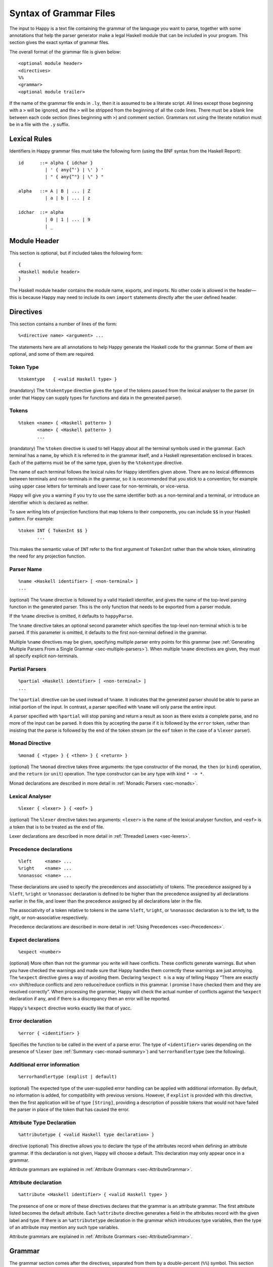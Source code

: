 
.. _sec-grammar-files:

Syntax of Grammar Files
=======================

The input to Happy is a text file containing the grammar of the language you want to parse,
together with some annotations that help the parser generator make a legal Haskell module that can be included in your program.
This section gives the exact syntax of grammar files.

The overall format of the grammar file is given below:

::

   <optional module header>
   <directives>
   %%
   <grammar>
   <optional module trailer>

.. index::
  single: module; header
  single: module; trailer

If the name of the grammar file ends in ``.ly``, then it is assumed to be a literate script.
All lines except those beginning with a ``>`` will be ignored, and the ``>`` will be stripped from the beginning of all the code lines.
There must be a blank line between each code section (lines beginning with ``>``) and comment section.
Grammars not using the literate notation must be in a file with the ``.y`` suffix.

.. _sec-lexical-rules:

Lexical Rules
-------------

Identifiers in Happy grammar files must take the following form (using
the BNF syntax from the Haskell Report):

::

   id      ::= alpha { idchar }
             | ' { any{^'} | \' } '
             | " { any{^"} | \" } "

   alpha   ::= A | B | ... | Z
             | a | b | ... | z

   idchar  ::= alpha
             | 0 | 1 | ... | 9
             | _

.. _sec-module-header:

Module Header
-------------

.. index::
  single: module; header

This section is optional, but if included takes the following form:

::

   {
   <Haskell module header>
   }

The Haskell module header contains the module name, exports, and imports.
No other code is allowed in the header—this is because Happy may need to include its own ``import`` statements directly after the user defined header.

.. _sec-directives:

Directives
----------

This section contains a number of lines of the form:

::

   %<directive name> <argument> ...

The statements here are all annotations to help Happy generate the Haskell code for the grammar.
Some of them are optional, and some of them are required.

.. _sec-token-type:

Token Type
~~~~~~~~~~

::

   %tokentype   { <valid Haskell type> }

.. index:: ``%tokentype``

(mandatory)
The ``%tokentype`` directive gives the type of the tokens passed from the lexical analyser to the parser
(in order that Happy can supply types for functions and data in the generated parser).

.. _sec-tokens:

Tokens
~~~~~~

::

   %token <name> { <Haskell pattern> }
          <name> { <Haskell pattern> }
          ...

.. index:: ``%token``

(mandatory)
The ``%token`` directive is used to tell Happy about all the terminal symbols used in the grammar.
Each terminal has a name, by which it is referred to in the grammar itself, and a Haskell representation enclosed in braces.
Each of the patterns must be of the same type, given by the ``%tokentype`` directive.

The name of each terminal follows the lexical rules for Happy identifiers given above.
There are no lexical differences between terminals and non-terminals in the grammar, so it is recommended that you stick to a convention;
for example using upper case letters for terminals and lower case for non-terminals, or vice-versa.

Happy will give you a warning if you try to use the same identifier both as a non-terminal and a terminal, or introduce an identifier which is declared as neither.

To save writing lots of projection functions that map tokens to their components, you can include ``$$`` in your Haskell pattern.
For example:

.. index:: ``$$``

::

   %token INT { TokenInt $$ }
          ...

This makes the semantic value of ``INT`` refer to the first argument of ``TokenInt`` rather than the whole token, eliminating the need for any projection function.

.. _sec-parser-name:

Parser Name
~~~~~~~~~~~

::

   %name <Haskell identifier> [ <non-terminal> ]
   ...

.. index:: ``%name``

(optional)
The ``%name`` directive is followed by a valid Haskell identifier, and gives the name of the top-level parsing function in the generated parser.
This is the only function that needs to be exported from a parser module.

If the ``%name`` directive is omitted, it defaults to ``happyParse``.

.. index:: ``happyParse``

The ``%name`` directive takes an optional second parameter which specifies the top-level non-terminal which is to be parsed.
If this parameter is omitted, it defaults to the first non-terminal defined in the grammar.

Multiple ``%name`` directives may be given, specifying multiple parser entry points for this grammar
(see :ref:`Generating Multiple Parsers From a Single Grammar <sec-multiple-parsers>`).
When multiple ``%name`` directives are given, they must all specify explicit non-terminals.

.. _sec-partial-parsers:

Partial Parsers
~~~~~~~~~~~~~~~

::

   %partial <Haskell identifier> [ <non-terminal> ]
   ...

.. index:: ``%partial``

The ``%partial`` directive can be used instead of ``%name``.
It indicates that the generated parser should be able to parse an initial portion of the input.
In contrast, a parser specified with ``%name`` will only parse the entire input.

A parser specified with ``%partial`` will stop parsing and return a result as soon as there exists a complete parse, and no more of the input can be parsed.
It does this by accepting the parse if it is followed by the ``error`` token, rather than insisting that the parse is followed by the end of the token stream
(or the ``eof`` token in the case of a ``%lexer`` parser).

.. _sec-monad-decl:

Monad Directive
~~~~~~~~~~~~~~~

::

   %monad { <type> } { <then> } { <return> }

.. index:: ``%monad``

(optional)
The ``%monad`` directive takes three arguments: the type constructor of the monad, the ``then`` (or ``bind``) operation, and the ``return`` (or ``unit``) operation.
The type constructor can be any type with kind ``* -> *``.

Monad declarations are described in more detail in :ref:`Monadic Parsers <sec-monads>`.

.. _sec-lexer-decl:

Lexical Analyser
~~~~~~~~~~~~~~~~

::

   %lexer { <lexer> } { <eof> }

.. index:: ``%lexer``

(optional)
The ``%lexer`` directive takes two arguments:
``<lexer>`` is the name of the lexical analyser function,
and ``<eof>`` is a token that is to be treated as the end of file.

Lexer declarations are described in more detail in :ref:`Threaded Lexers <sec-lexers>`.

.. _sec-prec-decls:

Precedence declarations
~~~~~~~~~~~~~~~~~~~~~~~

::

   %left     <name> ...
   %right    <name> ...
   %nonassoc <name> ...

.. index::
  single: ``%left`` directive
  single: ``%right`` directive
  single: ``%nonassoc`` directive

These declarations are used to specify the precedences and associativity of tokens.
The precedence assigned by a ``%left``, ``%right`` or ``%nonassoc`` declaration is defined to be higher than the precedence assigned by all declarations earlier in the file,
and lower than the precedence assigned by all declarations later in the file.

The associativity of a token relative to tokens in the same ``%left``, ``%right``, or ``%nonassoc`` declaration is to the left, to the right, or non-associative respectively.

Precedence declarations are described in more detail in :ref:`Using Precedences <sec-Precedences>`.

.. _sec-expect:

Expect declarations
~~~~~~~~~~~~~~~~~~~

::

   %expect <number>

.. index:: ``%expect`` directive

(optional)
More often than not the grammar you write will have conflicts.
These conflicts generate warnings.
But when you have checked the warnings and made sure that Happy handles them correctly these warnings are just annoying.
The ``%expect`` directive gives a way of avoiding them.
Declaring ``%expect n`` is a way of telling Happy
“There are exactly <n> shift/reduce conflicts and zero reduce/reduce conflicts in this grammar.
I promise I have checked them and they are resolved correctly”.
When processing the grammar, Happy will check the actual number of conflicts against the ``%expect`` declaration if any, and if there is a discrepancy then an error will be reported.

Happy's ``%expect`` directive works exactly like that of yacc.

.. _sec-error-directive:

Error declaration
~~~~~~~~~~~~~~~~~

::

   %error { <identifier> }

.. index:: ``%error``

Specifies the function to be called in the event of a parse error.
The type of ``<identifier>`` varies depending on the presence of ``%lexer`` (see :ref:`Summary <sec-monad-summary>`) and ``%errorhandlertype`` (see the following).

.. _sec-errorhandlertype-directive:

Additional error information
~~~~~~~~~~~~~~~~~~~~~~~~~~~~

::

   %errorhandlertype (explist | default)

.. index:: ``%errorhandlertype``

(optional)
The expected type of the user-supplied error handling can be applied with additional information.
By default, no information is added, for compatibility with previous versions.
However, if ``explist`` is provided with this directive, then the first application will be of type ``[String]``,
providing a description of possible tokens that would not have failed the parser in place of the token that has caused the error.

.. _sec-attributes:

Attribute Type Declaration
~~~~~~~~~~~~~~~~~~~~~~~~~~

::

   %attributetype { <valid Haskell type declaration> }

.. index:: ``%attributetype``

directive
(optional)
This directive allows you to declare the type of the attributes record when defining an attribute grammar.
If this declaration is not given, Happy will choose a default.
This declaration may only appear once in a grammar.

Attribute grammars are explained in :ref:`Attribute Grammars <sec-AttributeGrammar>`.

.. _sec-attribute:

Attribute declaration
~~~~~~~~~~~~~~~~~~~~~

::

   %attribute <Haskell identifier> { <valid Haskell type> }

.. index:: ``%attribute`` directive

The presence of one or more of these directives declares that the grammar is an attribute grammar.
The first attribute listed becomes the default attribute.
Each ``%attribute`` directive generates a field in the attributes record with the given label and type.
If there is an ``%attributetype`` declaration in the grammar which introduces type variables, then the type of an attribute may mention any such type variables.

Attribute grammars are explained in :ref:`Attribute Grammars <sec-AttributeGrammar>`.

.. _sec-grammar:

Grammar
-------

The grammar section comes after the directives, separated from them by a double-percent (``%%``) symbol.
This section contains a number of *productions*, each of which defines a single non-terminal.
Each production has the following syntax:

.. index:: ``%%``

::

   <non-terminal> [ :: { <type> } ]
           :  <id> ... {[%] <expression> }
         [ |  <id> ... {[%] <expression> }
           ... ]

The first line gives the non-terminal to be defined by the production and optionally its type
(type signatures for productions are discussed in :ref:`Type Signatures <sec-type-signatures>`).

Each production has at least one, and possibly many right-hand sides.
Each right-hand side consists of zero or more symbols (terminals or non-terminals) and a Haskell expression enclosed in braces.

The expression represents the semantic value of the non-terminal, and may refer to the semantic values of the symbols in the right-hand side using the meta-variables ``$1 ... $n``.
It is an error to refer to ``$i`` when ``i`` is larger than the number of symbols on the right hand side of the current rule.
The symbol ``$`` may be inserted literally in the Haskell expression using the sequence ``\$`` (this isn't necessary inside a string or character literal).

Additionally, the sequence ``$>`` can be used to represent the value of the rightmost symbol.

A semantic value of the form ``{% ... }`` is a *monadic action*, and is only valid when the grammar file contains a ``%monad`` directive (:ref:`Monad Directive <sec-monad-decl>`).
Monadic actions are discussed in :ref:`Monadic Parsers <sec-monads>`.

.. index::
  single: monadic; action

Remember that all the expressions for a production must have the same type.

.. _sec-param-prods:

Parameterized Productions
~~~~~~~~~~~~~~~~~~~~~~~~~

Starting from version 1.17.1, Happy supports *parameterized productions* which provide a convenient notation for capturing recurring patterns in context free grammars.
This gives the benefits of something similar to parsing combinators in the context of Happy grammars.

This functionality is best illustrated with an example:

::

   opt(p)          : p                   { Just $1 }
                   |                     { Nothing }

   rev_list1(p)    : p                   { [$1] }
                   | rev_list1(p) p      { $2 : $1 }

The first production, ``opt``, is used for optional components of a grammar.
It is just like ``p?`` in regular expressions or EBNF.
The second production, ``rev_list1``, is for parsing a list of 1 or more occurrences of ``p``.
Parameterized productions are just like ordinary productions, except that they have parameter in parenthesis after the production name.
Multiple parameters should be separated by commas:

::

   fst(p,q)        : p q                 { $1 }
   snd(p,q)        : p q                 { $2 }
   both(p,q)       : p q                 { ($1,$2) }

To use a parameterized production, we have to pass values for the parameters, as if we are calling a function.
The parameters can be either terminals, non-terminals, or other instantiations of parameterized productions.
Here are some examples:

::

   list1(p)        : rev_list1(p)        { reverse $1 }
   list(p)         : list1(p)            { $1 }
                   |                     { [] }

The first production uses ``rev_list`` to define a production that behaves like ``p+``, returning a list of elements in the same order as they occurred in the input.
The second one, ``list`` is like ``p*``.

Parameterized productions are implemented as a preprocessing pass in Happy:
each instantiation of a production turns into a separate non-terminal, but are careful to avoid generating the same rule multiple times, as this would lead to an ambiguous grammar.
Consider, for example, the following parameterized rule:

::

   sep1(p,q)       : p list(snd(q,p))    { $1 : $2 }

The rules that would be generated for ``sep1(EXPR,SEP)``

::

   sep1(EXPR,SEP)
     : EXPR list(snd(SEP,EXPR))                { $1 : $2 }

   list(snd(SEP,EXPR))
     : list1(snd(SEP,EXPR))                    { $1 }
     |                                         { [] }

   list1(snd(SEP,EXPR))
     : rev_list1(snd(SEP,EXPR))                { reverse $1 }

   rev_list1(snd(SEP,EXPR))
     : snd(SEP,EXPR))                          { [$1] }
     | rev_list1(snd(SEP,EXPR)) snd(SEP,EXPR)  { $2 : $1 }

   snd(SEP,EXPR)
     : SEP EXPR                                { $2 }

Note that this is just a normal grammar, with slightly strange names for the non-terminals.

A drawback of the current implementation is that it does not support type signatures for the parameterized productions, that depend on the types of the parameters.
We plan to implement that in the future --- the current workaround is to omit the type signatures for such rules.

.. _sec-module-trailer:

Module Trailer
--------------

.. index:: module; trailer

The module trailer is optional, comes right at the end of the grammar file, and takes the same form as the module header:

::

   {
   <Haskell code>
   }

This section is used for placing auxiliary definitions that need to be in the same module as the parser.
In small parsers, it often contains a hand-written lexical analyser too.
There is no restriction on what can be placed in the module trailer, and any code in there is copied verbatim into the generated parser file.
